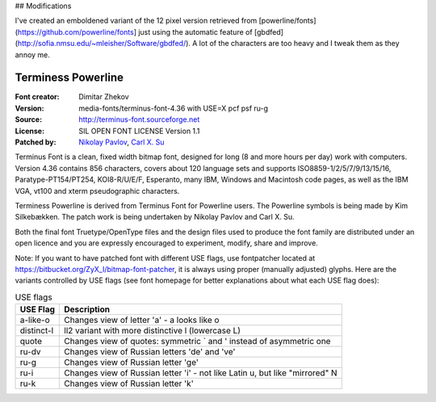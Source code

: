 ## Modifications

I've created an emboldened variant of the 12 pixel version retrieved from
[powerline/fonts](https://github.com/powerline/fonts] just using the automatic
feature of [gbdfed](http://sofia.nmsu.edu/~mleisher/Software/gbdfed/).  A lot
of the characters are too heavy and I tweak them as they annoy me.

Terminess Powerline
===================

:Font creator: Dimitar Zhekov
:Version: media-fonts/terminus-font-4.36 with USE=X pcf psf ru-g
:Source: http://terminus-font.sourceforge.net
:License: SIL OPEN FONT LICENSE Version 1.1
:Patched by:
  `Nikolay Pavlov <https://bitbucket.org/ZyX_I>`_,
  `Carl X. Su <https://github.com/bcbcarl>`_

Terminus Font is a clean, fixed width bitmap font, designed for long
(8 and more hours per day) work with computers. Version 4.36 contains
856 characters, covers about 120 language sets and supports
ISO8859-1/2/5/7/9/13/15/16, Paratype-PT154/PT254, KOI8-R/U/E/F,
Esperanto, many IBM, Windows and Macintosh code pages, as well as the
IBM VGA, vt100 and xterm pseudographic characters.

Terminess Powerline is derived from Terminus Font for Powerline users.
The Powerline symbols is being made by Kim Silkebækken. The patch work
is being undertaken by Nikolay Pavlov and Carl X. Su.

Both the final font Truetype/OpenType files and the design files used
to produce the font family are distributed under an open licence and
you are expressly encouraged to experiment, modify, share and improve.

Note: If you want to have patched font with different USE flags, use
fontpatcher located at
https://bitbucket.org/ZyX_I/bitmap-font-patcher, it is always using
proper (manually adjusted) glyphs. Here are the variants controlled by
USE flags (see font homepage for better explanations about what each
USE flag does):

.. table:: USE flags

   =========== ============================================================================
   USE Flag    Description
   =========== ============================================================================
   a-like-o    Changes view of letter 'a' - a looks like o
   distinct-l  ll2 variant with more distinctive l (lowercase L)
   quote       Changes view of quotes: symmetric ` and ' instead of asymmetric one
   ru-dv       Changes view of Russian letters 'de' and 've'
   ru-g        Changes view of Russian letter 'ge'
   ru-i        Changes view of Russian letter 'i' - not like Latin u, but like "mirrored" N
   ru-k        Changes view of Russian letter 'k'
   =========== ============================================================================
